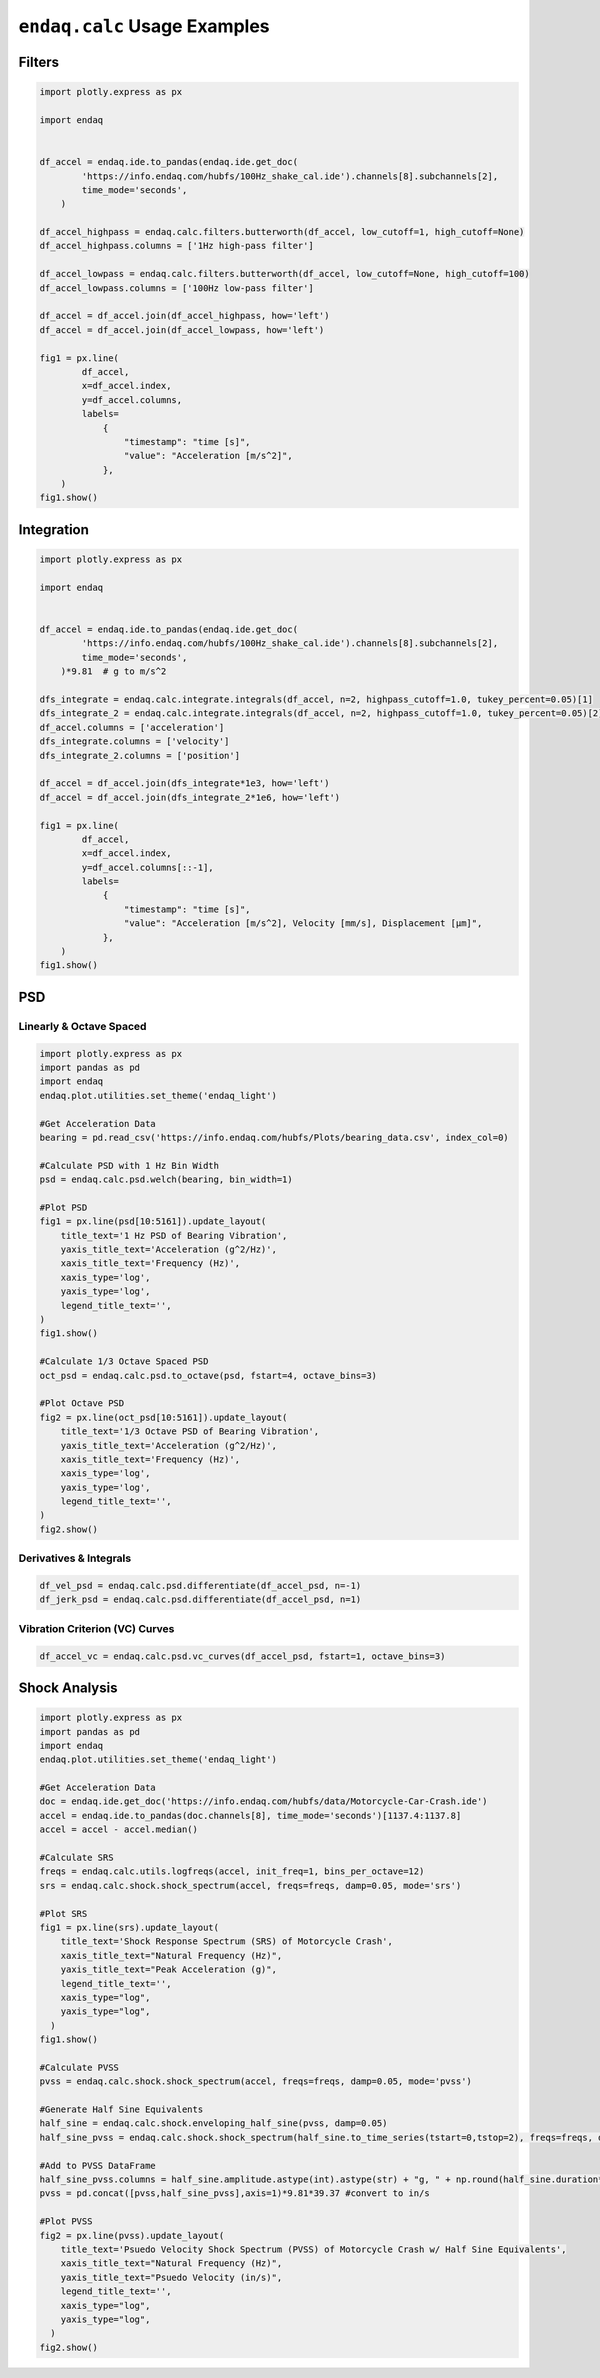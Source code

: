 =============================
``endaq.calc`` Usage Examples
=============================


Filters
~~~~~~~
.. code:: python

   import plotly.express as px

   import endaq


   df_accel = endaq.ide.to_pandas(endaq.ide.get_doc(
           'https://info.endaq.com/hubfs/100Hz_shake_cal.ide').channels[8].subchannels[2],
           time_mode='seconds',
       )

   df_accel_highpass = endaq.calc.filters.butterworth(df_accel, low_cutoff=1, high_cutoff=None)
   df_accel_highpass.columns = ['1Hz high-pass filter']

   df_accel_lowpass = endaq.calc.filters.butterworth(df_accel, low_cutoff=None, high_cutoff=100)
   df_accel_lowpass.columns = ['100Hz low-pass filter']

   df_accel = df_accel.join(df_accel_highpass, how='left')
   df_accel = df_accel.join(df_accel_lowpass, how='left')

   fig1 = px.line(
           df_accel,
           x=df_accel.index,
           y=df_accel.columns,
           labels=
               {
                   "timestamp": "time [s]",
                   "value": "Acceleration [m/s^2]",
               },
       )
   fig1.show()

.. plotly::
   :fig-vars: fig1

   import plotly.express as px

   import endaq


   df_accel = endaq.ide.to_pandas(endaq.ide.get_doc(
           'https://info.endaq.com/hubfs/100Hz_shake_cal.ide').channels[8].subchannels[2],
           time_mode='seconds',
       )

   df_accel_highpass = endaq.calc.filters.butterworth(df_accel, low_cutoff=1, high_cutoff=None)
   df_accel_highpass.columns = ['1Hz high-pass filter']

   df_accel_lowpass = endaq.calc.filters.butterworth(df_accel, low_cutoff=None, high_cutoff=100)
   df_accel_lowpass.columns = ['100Hz low-pass filter']

   df_accel = df_accel.join(df_accel_highpass, how='left')
   df_accel = df_accel.join(df_accel_lowpass, how='left')

   fig1 = px.line(
           df_accel,
           x=df_accel.index,
           y=df_accel.columns,
           labels=
               {
                   "timestamp": "time [s]",
                   "value": "Acceleration [m/s^2]",
               },
       )


Integration
~~~~~~~~~~~

.. code:: python

   import plotly.express as px

   import endaq


   df_accel = endaq.ide.to_pandas(endaq.ide.get_doc(
           'https://info.endaq.com/hubfs/100Hz_shake_cal.ide').channels[8].subchannels[2],
           time_mode='seconds',
       )*9.81  # g to m/s^2

   dfs_integrate = endaq.calc.integrate.integrals(df_accel, n=2, highpass_cutoff=1.0, tukey_percent=0.05)[1]
   dfs_integrate_2 = endaq.calc.integrate.integrals(df_accel, n=2, highpass_cutoff=1.0, tukey_percent=0.05)[2]
   df_accel.columns = ['acceleration']
   dfs_integrate.columns = ['velocity']
   dfs_integrate_2.columns = ['position']

   df_accel = df_accel.join(dfs_integrate*1e3, how='left')
   df_accel = df_accel.join(dfs_integrate_2*1e6, how='left')

   fig1 = px.line(
           df_accel,
           x=df_accel.index,
           y=df_accel.columns[::-1],
           labels=
               {
                   "timestamp": "time [s]",
                   "value": "Acceleration [m/s^2], Velocity [mm/s], Displacement [μm]",
               },
       )
   fig1.show()


.. plotly::
   :fig-vars: fig1

   import plotly.express as px

   import endaq


   df_accel = endaq.ide.to_pandas(endaq.ide.get_doc(
           'https://info.endaq.com/hubfs/100Hz_shake_cal.ide').channels[8].subchannels[2],
           time_mode='seconds',
       )*9.81  # g to m/s^2

   dfs_integrate = endaq.calc.integrate.integrals(df_accel, n=2, highpass_cutoff=10.0, tukey_percent=0.05)[1]
   dfs_integrate_2 = endaq.calc.integrate.integrals(df_accel, n=2, highpass_cutoff=10.0, tukey_percent=0.05)[2]
   df_accel.columns = ['acceleration']
   dfs_integrate.columns = ['velocity']
   dfs_integrate_2.columns = ['position']

   df_accel = df_accel.join(dfs_integrate*1e3, how='left')
   df_accel = df_accel.join(dfs_integrate_2*1e6, how='left')

   fig1 = px.line(
           df_accel,
           x=df_accel.index,
           y=df_accel.columns[::-1],
           labels=
               {
                   "timestamp": "time [s]",
                   "value": "Acceleration [m/s^2], Velocity [mm/s], Displacement [μm]",
               },
       )


PSD
~~~

Linearly & Octave Spaced
^^^^^^^^^^^^^^^

.. code:: python

   import plotly.express as px
   import pandas as pd
   import endaq
   endaq.plot.utilities.set_theme('endaq_light')

   #Get Acceleration Data
   bearing = pd.read_csv('https://info.endaq.com/hubfs/Plots/bearing_data.csv', index_col=0)

   #Calculate PSD with 1 Hz Bin Width
   psd = endaq.calc.psd.welch(bearing, bin_width=1)

   #Plot PSD
   fig1 = px.line(psd[10:5161]).update_layout(
       title_text='1 Hz PSD of Bearing Vibration',
       yaxis_title_text='Acceleration (g^2/Hz)',
       xaxis_title_text='Frequency (Hz)',
       xaxis_type='log',
       yaxis_type='log',
       legend_title_text='',
   )
   fig1.show()    

   #Calculate 1/3 Octave Spaced PSD    
   oct_psd = endaq.calc.psd.to_octave(psd, fstart=4, octave_bins=3)

   #Plot Octave PSD
   fig2 = px.line(oct_psd[10:5161]).update_layout(
       title_text='1/3 Octave PSD of Bearing Vibration',
       yaxis_title_text='Acceleration (g^2/Hz)',
       xaxis_title_text='Frequency (Hz)',
       xaxis_type='log',
       yaxis_type='log',
       legend_title_text='',
   )
   fig2.show()        
    
.. plotly::
   :fig-vars: fig1, fig2

   import plotly.express as px
   import pandas as pd
   import endaq
   endaq.plot.utilities.set_theme('endaq_light')

   #Get Acceleration Data
   bearing = pd.read_csv('https://info.endaq.com/hubfs/Plots/bearing_data.csv', index_col=0)

   #Calculate PSD with 1 Hz Bin Width
   psd = endaq.calc.psd.welch(bearing, bin_width=1)

   #Plot PSD
   fig1 = px.line(psd[10:5161]).update_layout(
       title_text='1 Hz PSD of Bearing Vibration',
       yaxis_title_text='Acceleration (g^2/Hz)',
       xaxis_title_text='Frequency (Hz)',
       xaxis_type='log',
       yaxis_type='log',
       legend_title_text='',
   )
   fig1.show()    

   #Calculate 1/3 Octave Spaced PSD    
   oct_psd = endaq.calc.psd.to_octave(psd, fstart=4, octave_bins=3)

   #Plot Octave PSD
   fig2 = px.line(oct_psd[10:5161]).update_layout(
       title_text='1/3 Octave PSD of Bearing Vibration',
       yaxis_title_text='Acceleration (g^2/Hz)',
       xaxis_title_text='Frequency (Hz)',
       xaxis_type='log',
       yaxis_type='log',
       legend_title_text='',
   )
   fig2.show()        
   
Derivatives & Integrals
^^^^^^^^^^^^^^^^^^^^^^^

.. code:: python

   df_vel_psd = endaq.calc.psd.differentiate(df_accel_psd, n=-1)
   df_jerk_psd = endaq.calc.psd.differentiate(df_accel_psd, n=1)

Vibration Criterion (VC) Curves
^^^^^^^^^^^^^^^^^^^^^^^^^^^^^^^

.. code:: python

   df_accel_vc = endaq.calc.psd.vc_curves(df_accel_psd, fstart=1, octave_bins=3)

Shock Analysis
~~~~~~~~~~~~~~

.. code:: python

   import plotly.express as px
   import pandas as pd
   import endaq
   endaq.plot.utilities.set_theme('endaq_light')

   #Get Acceleration Data
   doc = endaq.ide.get_doc('https://info.endaq.com/hubfs/data/Motorcycle-Car-Crash.ide')
   accel = endaq.ide.to_pandas(doc.channels[8], time_mode='seconds')[1137.4:1137.8]
   accel = accel - accel.median()

   #Calculate SRS
   freqs = endaq.calc.utils.logfreqs(accel, init_freq=1, bins_per_octave=12)
   srs = endaq.calc.shock.shock_spectrum(accel, freqs=freqs, damp=0.05, mode='srs')

   #Plot SRS
   fig1 = px.line(srs).update_layout(
       title_text='Shock Response Spectrum (SRS) of Motorcycle Crash',
       xaxis_title_text="Natural Frequency (Hz)",
       yaxis_title_text="Peak Acceleration (g)",
       legend_title_text='',
       xaxis_type="log",
       yaxis_type="log",
     )
   fig1.show()

   #Calculate PVSS
   pvss = endaq.calc.shock.shock_spectrum(accel, freqs=freqs, damp=0.05, mode='pvss')

   #Generate Half Sine Equivalents
   half_sine = endaq.calc.shock.enveloping_half_sine(pvss, damp=0.05)
   half_sine_pvss = endaq.calc.shock.shock_spectrum(half_sine.to_time_series(tstart=0,tstop=2), freqs=freqs, damp=0.05, mode='pvss')

   #Add to PVSS DataFrame
   half_sine_pvss.columns = half_sine.amplitude.astype(int).astype(str) + "g, " + np.round(half_sine.duration*1000,1).astype(str) + "ms"
   pvss = pd.concat([pvss,half_sine_pvss],axis=1)*9.81*39.37 #convert to in/s

   #Plot PVSS
   fig2 = px.line(pvss).update_layout(
       title_text='Psuedo Velocity Shock Spectrum (PVSS) of Motorcycle Crash w/ Half Sine Equivalents',
       xaxis_title_text="Natural Frequency (Hz)",
       yaxis_title_text="Psuedo Velocity (in/s)",
       legend_title_text='',
       xaxis_type="log",
       yaxis_type="log",
     )
   fig2.show()

.. plotly::
   :fig-vars: fig1, fig2
   
   import plotly.express as px
   import pandas as pd
   import endaq
   endaq.plot.utilities.set_theme('endaq_light')

   #Get Acceleration Data
   doc = endaq.ide.get_doc('https://info.endaq.com/hubfs/data/Motorcycle-Car-Crash.ide')
   accel = endaq.ide.to_pandas(doc.channels[8], time_mode='seconds')[1137.4:1137.8]
   accel = accel - accel.median()

   #Calculate SRS
   freqs = endaq.calc.utils.logfreqs(accel, init_freq=1, bins_per_octave=12)
   srs = endaq.calc.shock.shock_spectrum(accel, freqs=freqs, damp=0.05, mode='srs')

   #Plot SRS
   fig1 = px.line(srs).update_layout(
       title_text='Shock Response Spectrum (SRS) of Motorcycle Crash',
       xaxis_title_text="Natural Frequency (Hz)",
       yaxis_title_text="Peak Acceleration (g)",
       legend_title_text='',
       xaxis_type="log",
       yaxis_type="log",
     )
   fig1.show()

   #Calculate PVSS
   pvss = endaq.calc.shock.shock_spectrum(accel, freqs=freqs, damp=0.05, mode='pvss')

   #Generate Half Sine Equivalents
   half_sine = endaq.calc.shock.enveloping_half_sine(pvss, damp=0.05)
   half_sine_pvss = endaq.calc.shock.shock_spectrum(half_sine.to_time_series(tstart=0,tstop=2), freqs=freqs, damp=0.05, mode='pvss')

   #Add to PVSS DataFrame
   half_sine_pvss.columns = half_sine.amplitude.astype(int).astype(str) + "g, " + np.round(half_sine.duration*1000,1).astype(str) + "ms"
   pvss = pd.concat([pvss,half_sine_pvss],axis=1)*9.81*39.37 #convert to in/s

   #Plot PVSS
   fig2 = px.line(pvss).update_layout(
       title_text='Psuedo Velocity Shock Spectrum (PVSS) of Motorcycle Crash w/ Half Sine Equivalents',
       xaxis_title_text="Natural Frequency (Hz)",
       yaxis_title_text="Psuedo Velocity (in/s)",
       legend_title_text='',
       xaxis_type="log",
       yaxis_type="log",
     )
   fig2.show()   
